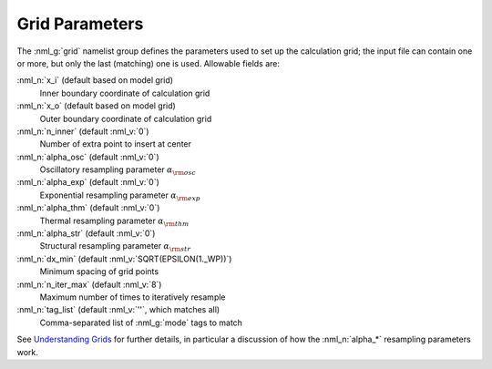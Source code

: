 .. _grid-params:

Grid Parameters
===============

The :nml_g:`grid` namelist group defines the parameters used to set up
the calculation grid; the input file can contain one or more, but only
the last (matching) one is used. Allowable fields are:

:nml_n:`x_i` (default based on model grid)
  Inner boundary coordinate of calculation grid

:nml_n:`x_o` (default based on model grid)
  Outer boundary coordinate of calculation grid

:nml_n:`n_inner` (default :nml_v:`0`)
  Number of extra point to insert at center

:nml_n:`alpha_osc` (default :nml_v:`0`)
  Oscillatory resampling parameter :math:`\alpha_{\rm osc}`

:nml_n:`alpha_exp` (default :nml_v:`0`)
  Exponential resampling parameter :math:`\alpha_{\rm exp}`

:nml_n:`alpha_thm` (default :nml_v:`0`)
  Thermal resampling parameter :math:`\alpha_{\rm thm}`

:nml_n:`alpha_str` (default :nml_v:`0`)
  Structural resampling parameter :math:`\alpha_{\rm str}`

:nml_n:`dx_min` (default :nml_v:`SQRT(EPSILON(1._WP))`)
  Minimum spacing of grid points
  
:nml_n:`n_iter_max` (default :nml_v:`8`)
  Maximum number of times to iteratively resample

:nml_n:`tag_list` (default :nml_v:`''`, which matches all)
   Comma-separated list of :nml_g:`mode` tags to match

See `Understanding Grids <Understanding Grids>`__ for further details,
in particular a discussion of how the :nml_n:`alpha_*` resampling
parameters work.
